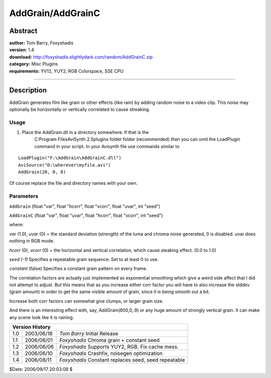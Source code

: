 
AddGrain/AddGrainC
==================


Abstract
--------

| **author:** Tom Barry, Foxyshadis
| **version:** 1.4
| **download:** `<http://foxyshadis.slightlydark.com/random/AddGrainC.zip>`_
| **category:** Misc Plugins
| **requirements:**  YV12, YUY2, RGB Colorspace, SSE CPU

--------


Description
-----------

AddGrain generates film like grain or other effects (like rain) by adding
random noise to a video clip. This noise may optionally be horizontally or
vertically correlated to cause streaking.


Usage
~~~~~

1) Place the AddGrain.dll in a directory somewhere. If that is the
    C:\Program Files\AviSynth 2.5\plugins folder folder (recommended) then
    you can omit the LoadPlugin command in your script. In your Avisynth file
    use commands similar to

::

    LoadPlugin("F:\AddGrain\AddGrainC.dll")
    AviSource("D:\wherever\myfile.avi")
    AddGrain(20, 0, 0)

Of course replace the file and directory names with your own.


Parameters
~~~~~~~~~~

``AddGrain`` (float "var", float "hcorr", float "vcorr", float "uvar", int
"seed")

``AddGrainC`` (float "var", float "uvar", float "hcorr", float "vcorr", int
"seed")

where:

*var* (1.0), *uvar* (0) = the standard deviation (strength) of the luma and chroma
noise generated, 0 is disabled.
uvar does nothing in RGB mode.

*hcorr* (0), *vcorr* (0) = the horizontal and vertical correlation, which cause
steaking effect. (0.0 to 1.0)

*seed (-1)* Specifies a repeatable grain sequence. Set to at least 0 to use.

*constant* (false) Specifies a constant grain pattern on every frame.

The correlation factors are actually just implemented as exponential
smoothing which give a weird side affect that I did not attempt to adjust.
But this means that as you increase either corr factor you will have to also
increase the stddev (grain amount) in order to get the same visible amount of
grain, since it is being smooth out a bit.

Increase both corr factors can somewhat give clumps, or larger grain size.

And there is an interesting effect with, say, AddGrain(800,0,.9) or any huge
amount of strongly vertical grain. It can make any scene look like it is
raining.


+-------------------------------------------------------------------------+
| Version History                                                         |
+=====+============+======================================================+
| 1.0 | 2003/06/18 | *Tom Barry* Initial Release                          |
+-----+------------+------------------------------------------------------+
| 1.1 | 2006/06/01 | *Foxyshadis* Chroma grain + constant seed            |
+-----+------------+------------------------------------------------------+
| 1.2 | 2006/06/06 | *Foxyshadis* Supports YUY2, RGB. Fix cache mess.     |
+-----+------------+------------------------------------------------------+
| 1.3 | 2006/06/10 | *Foxyshadis* Crashfix, noisegen optimization         |
+-----+------------+------------------------------------------------------+
| 1.4 | 2006/08/11 | *Foxyshadis* Constant replaces seed, seed repeatable |
+-----+------------+------------------------------------------------------+

$Date: 2006/09/17 20:03:08 $

